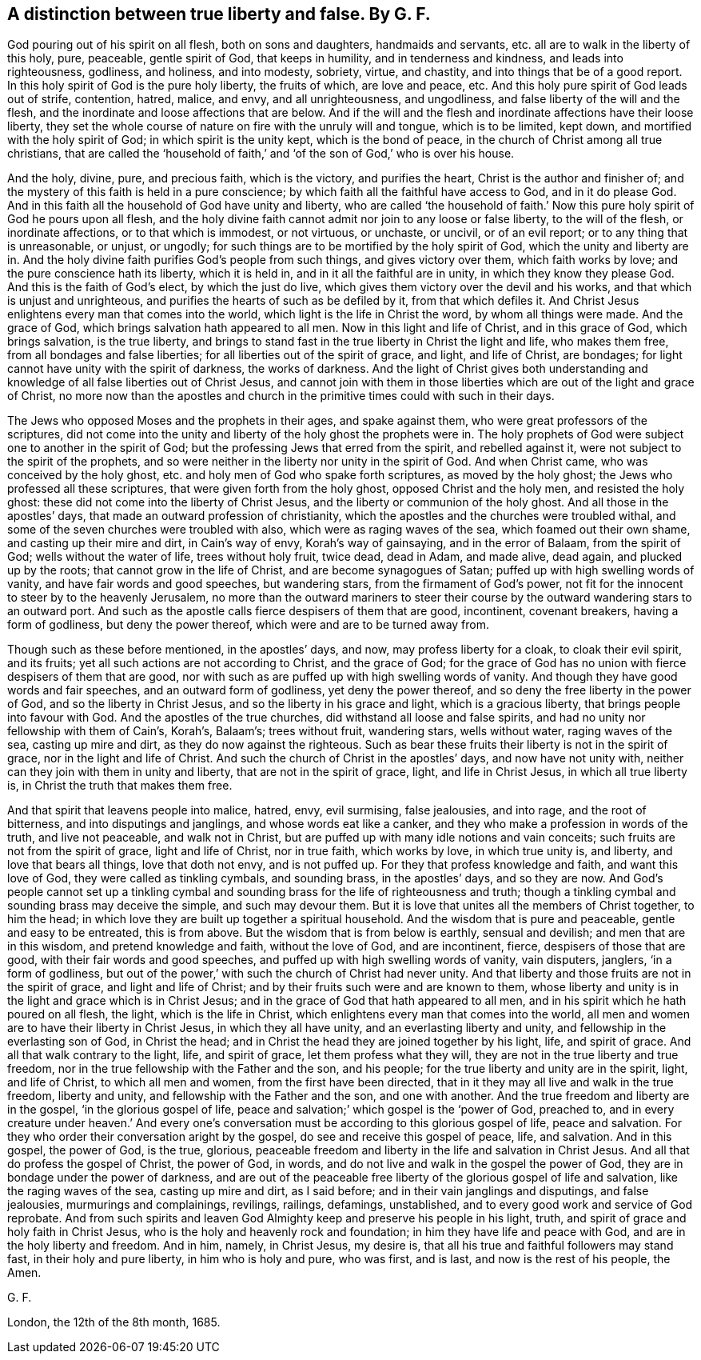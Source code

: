 [#ch30.style-blurb, short="True Liberty and False"]
== A distinction between true liberty and false. By G. F.

God pouring out of his spirit on all flesh, both on sons and daughters,
handmaids and servants, etc. all are to walk in the liberty of this holy, pure,
peaceable, gentle spirit of God, that keeps in humility, and in tenderness and kindness,
and leads into righteousness, godliness, and holiness, and into modesty, sobriety,
virtue, and chastity, and into things that be of a good report.
In this holy spirit of God is the pure holy liberty, the fruits of which,
are love and peace, etc.
And this holy pure spirit of God leads out of strife, contention, hatred, malice,
and envy, and all unrighteousness, and ungodliness,
and false liberty of the will and the flesh,
and the inordinate and loose affections that are below.
And if the will and the flesh and inordinate affections have their loose liberty,
they set the whole course of nature on fire with the unruly will and tongue,
which is to be limited, kept down, and mortified with the holy spirit of God;
in which spirit is the unity kept, which is the bond of peace,
in the church of Christ among all true christians,
that are called the '`household of faith,`' and '`of
the son of God,`' who is over his house.

And the holy, divine, pure, and precious faith, which is the victory,
and purifies the heart, Christ is the author and finisher of;
and the mystery of this faith is held in a pure conscience;
by which faith all the faithful have access to God, and in it do please God.
And in this faith all the household of God have unity and liberty,
who are called '`the household of faith.`' Now this
pure holy spirit of God he pours upon all flesh,
and the holy divine faith cannot admit nor join to any loose or false liberty,
to the will of the flesh, or inordinate affections, or to that which is immodest,
or not virtuous, or unchaste, or uncivil, or of an evil report;
or to any thing that is unreasonable, or unjust, or ungodly;
for such things are to be mortified by the holy spirit of God,
which the unity and liberty are in.
And the holy divine faith purifies God`'s people from such things,
and gives victory over them, which faith works by love;
and the pure conscience hath its liberty, which it is held in,
and in it all the faithful are in unity, in which they know they please God.
And this is the faith of God`'s elect, by which the just do live,
which gives them victory over the devil and his works,
and that which is unjust and unrighteous,
and purifies the hearts of such as be defiled by it, from that which defiles it.
And Christ Jesus enlightens every man that comes into the world,
which light is the life in Christ the word, by whom all things were made.
And the grace of God, which brings salvation hath appeared to all men.
Now in this light and life of Christ, and in this grace of God, which brings salvation,
is the true liberty,
and brings to stand fast in the true liberty in Christ the light and life,
who makes them free, from all bondages and false liberties;
for all liberties out of the spirit of grace, and light, and life of Christ,
are bondages; for light cannot have unity with the spirit of darkness,
the works of darkness.
And the light of Christ gives both understanding and knowledge
of all false liberties out of Christ Jesus,
and cannot join with them in those liberties which
are out of the light and grace of Christ,
no more now than the apostles and church in the primitive
times could with such in their days.

The Jews who opposed Moses and the prophets in their ages, and spake against them,
who were great professors of the scriptures,
did not come into the unity and liberty of the holy ghost the prophets were in.
The holy prophets of God were subject one to another in the spirit of God;
but the professing Jews that erred from the spirit, and rebelled against it,
were not subject to the spirit of the prophets,
and so were neither in the liberty nor unity in the spirit of God.
And when Christ came, who was conceived by the holy ghost,
etc. and holy men of God who spake forth scriptures, as moved by the holy ghost;
the Jews who professed all these scriptures, that were given forth from the holy ghost,
opposed Christ and the holy men, and resisted the holy ghost:
these did not come into the liberty of Christ Jesus,
and the liberty or communion of the holy ghost.
And all those in the apostles`' days, that made an outward profession of christianity,
which the apostles and the churches were troubled withal,
and some of the seven churches were troubled with also,
which were as raging waves of the sea, which foamed out their own shame,
and casting up their mire and dirt, in Cain`'s way of envy, Korah`'s way of gainsaying,
and in the error of Balaam, from the spirit of God; wells without the water of life,
trees without holy fruit, twice dead, dead in Adam, and made alive, dead again,
and plucked up by the roots; that cannot grow in the life of Christ,
and are become synagogues of Satan; puffed up with high swelling words of vanity,
and have fair words and good speeches, but wandering stars,
from the firmament of God`'s power,
not fit for the innocent to steer by to the heavenly Jerusalem,
no more than the outward mariners to steer their course
by the outward wandering stars to an outward port.
And such as the apostle calls fierce despisers of them that are good, incontinent,
covenant breakers, having a form of godliness, but deny the power thereof,
which were and are to be turned away from.

Though such as these before mentioned, in the apostles`' days, and now,
may profess liberty for a cloak, to cloak their evil spirit, and its fruits;
yet all such actions are not according to Christ, and the grace of God;
for the grace of God has no union with fierce despisers of them that are good,
nor with such as are puffed up with high swelling words of vanity.
And though they have good words and fair speeches, and an outward form of godliness,
yet deny the power thereof, and so deny the free liberty in the power of God,
and so the liberty in Christ Jesus, and so the liberty in his grace and light,
which is a gracious liberty, that brings people into favour with God.
And the apostles of the true churches, did withstand all loose and false spirits,
and had no unity nor fellowship with them of Cain`'s, Korah`'s, Balaam`'s;
trees without fruit, wandering stars, wells without water, raging waves of the sea,
casting up mire and dirt, as they do now against the righteous.
Such as bear these fruits their liberty is not in the spirit of grace,
nor in the light and life of Christ.
And such the church of Christ in the apostles`' days, and now have not unity with,
neither can they join with them in unity and liberty,
that are not in the spirit of grace, light, and life in Christ Jesus,
in which all true liberty is, in Christ the truth that makes them free.

And that spirit that leavens people into malice, hatred, envy, evil surmising,
false jealousies, and into rage, and the root of bitterness,
and into disputings and janglings, and whose words eat like a canker,
and they who make a profession in words of the truth, and live not peaceable,
and walk not in Christ, but are puffed up with many idle notions and vain conceits;
such fruits are not from the spirit of grace, light and life of Christ,
nor in true faith, which works by love, in which true unity is, and liberty,
and love that bears all things, love that doth not envy, and is not puffed up.
For they that profess knowledge and faith, and want this love of God,
they were called as tinkling cymbals, and sounding brass, in the apostles`' days,
and so they are now.
And God`'s people cannot set up a tinkling cymbal and sounding
brass for the life of righteousness and truth;
though a tinkling cymbal and sounding brass may deceive the simple,
and such may devour them.
But it is love that unites all the members of Christ together, to him the head;
in which love they are built up together a spiritual household.
And the wisdom that is pure and peaceable, gentle and easy to be entreated,
this is from above.
But the wisdom that is from below is earthly, sensual and devilish;
and men that are in this wisdom, and pretend knowledge and faith,
without the love of God, and are incontinent, fierce, despisers of those that are good,
with their fair words and good speeches,
and puffed up with high swelling words of vanity, vain disputers, janglers,
'`in a form of godliness,
but out of the power,`' with such the church of Christ had never unity.
And that liberty and those fruits are not in the spirit of grace,
and light and life of Christ; and by their fruits such were and are known to them,
whose liberty and unity is in the light and grace which is in Christ Jesus;
and in the grace of God that hath appeared to all men,
and in his spirit which he hath poured on all flesh, the light,
which is the life in Christ, which enlightens every man that comes into the world,
all men and women are to have their liberty in Christ Jesus,
in which they all have unity, and an everlasting liberty and unity,
and fellowship in the everlasting son of God, in Christ the head;
and in Christ the head they are joined together by his light, life, and spirit of grace.
And all that walk contrary to the light, life, and spirit of grace,
let them profess what they will, they are not in the true liberty and true freedom,
nor in the true fellowship with the Father and the son, and his people;
for the true liberty and unity are in the spirit, light, and life of Christ,
to which all men and women, from the first have been directed,
that in it they may all live and walk in the true freedom, liberty and unity,
and fellowship with the Father and the son, and one with another.
And the true freedom and liberty are in the gospel, '`in the glorious gospel of life,
peace and salvation;`' which gospel is the '`power of God, preached to,
and in every creature under heaven.`' And every one`'s conversation
must be according to this glorious gospel of life,
peace and salvation.
For they who order their conversation aright by the gospel,
do see and receive this gospel of peace, life, and salvation.
And in this gospel, the power of God, is the true, glorious,
peaceable freedom and liberty in the life and salvation in Christ Jesus.
And all that do profess the gospel of Christ, the power of God, in words,
and do not live and walk in the gospel the power of God,
they are in bondage under the power of darkness,
and are out of the peaceable free liberty of the glorious gospel of life and salvation,
like the raging waves of the sea, casting up mire and dirt, as I said before;
and in their vain janglings and disputings, and false jealousies,
murmurings and complainings, revilings, railings, defamings, unstablished,
and to every good work and service of God reprobate.
And from such spirits and leaven God Almighty keep and preserve his people in his light,
truth, and spirit of grace and holy faith in Christ Jesus,
who is the holy and heavenly rock and foundation;
in him they have life and peace with God, and are in the holy liberty and freedom.
And in him, namely, in Christ Jesus, my desire is,
that all his true and faithful followers may stand fast, in their holy and pure liberty,
in him who is holy and pure, who was first, and is last,
and now is the rest of his people, the Amen.

[.signed-section-signature]
G+++.+++ F.

[.signed-section-context-close]
London, the 12th of the 8th month, 1685.
